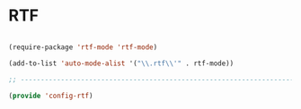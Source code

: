 * RTF

#+BEGIN_SRC emacs-lisp
  
  (require-package 'rtf-mode 'rtf-mode)
  
  (add-to-list 'auto-mode-alist '("\\.rtf\\'" . rtf-mode))
  
  ;; -----------------------------------------------------------------------------
  
  (provide 'config-rtf)
  
#+END_SRC
